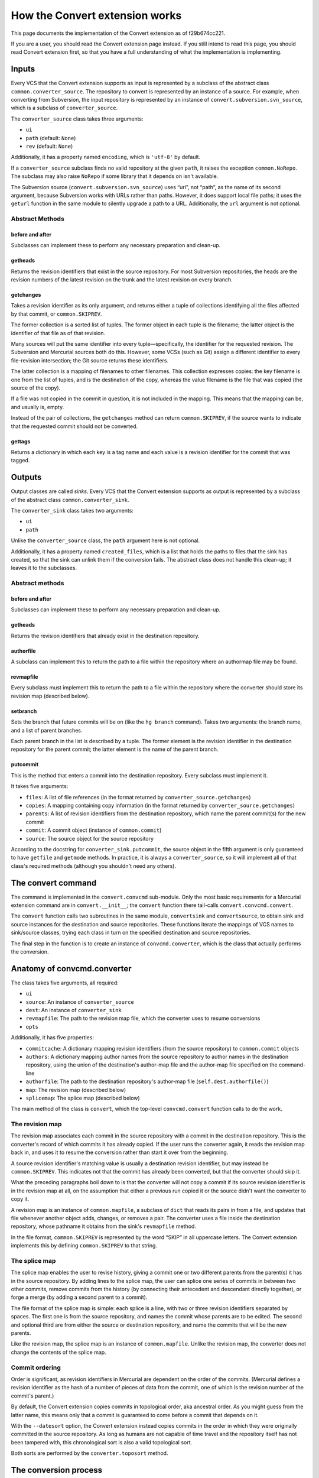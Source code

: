 How the Convert extension works
===============================

This page documents the implementation of the Convert extension as of f29b674cc221.

If you are a user, you should read the Convert extension page instead. If you still intend to read this page, you should read Convert extension first, so that you have a full understanding of what the implementation is implementing.

Inputs
------

Every VCS that the Convert extension supports as input is represented by a subclass of the abstract class ``common.converter_source``. The repository to convert is represented by an instance of a source. For example, when converting from Subversion, the input repository is represented by an instance of ``convert.subversion.svn_source``, which is a subclass of ``converter_source``.

The ``converter_source`` class takes three arguments:

* ``ui``

* ``path`` (default: ``None``)

* ``rev`` (default: ``None``)

Additionally, it has a property named ``encoding``, which is ``'utf-8'`` by default.

If a ``converter_source`` subclass finds no valid repository at the given ``path``, it raises the exception ``common.NoRepo``. The subclass may also raise ``NoRepo`` if some library that it depends on isn't available.

The Subversion source (``convert.subversion.svn_source``) uses “url”, not “path”, as the name of its second argument, because Subversion works with URLs rather than paths. However, it does support local file paths; it uses the ``geturl`` function in the same module to silently upgrade a path to a URL. Additionally, the ``url`` argument is not optional.

Abstract Methods
~~~~~~~~~~~~~~~~

before and after
::::::::::::::::

Subclasses can implement these to perform any necessary preparation and clean-up.

getheads
::::::::

Returns the revision identifiers that exist in the source repository. For most Subversion repositories, the heads are the revision numbers of the latest revision on the trunk and the latest revision on every branch.

getchanges
::::::::::

Takes a revision identifier as its only argument, and returns either a tuple of collections identifying all the files affected by that commit, or ``common.SKIPREV``.

The former collection is a sorted list of tuples. The former object in each tuple is the filename; the latter object is the identifier of that file as of that revision.

Many sources will put the same identifier into every tuple—specifically, the identifier for the requested revision. The Subversion and Mercurial sources both do this. However, some VCSs (such as Git) assign a different identifier to every file-revision intersection; the Git source returns these identifiers.

The latter collection is a mapping of filenames to other filenames. This collection expresses copies: the key filename is one from the list of tuples, and is the destination of the copy, whereas the value filename is the file that was copied (the source of the copy).

If a file was not copied in the commit in question, it is not included in the mapping. This means that the mapping can be, and usually is, empty.

Instead of the pair of collections, the ``getchanges`` method can return ``common.SKIPREV``, if the source wants to indicate that the requested commit should not be converted.

gettags
:::::::

Returns a dictionary in which each key is a tag name and each value is a revision identifier for the commit that was tagged.

Outputs
-------

Output classes are called *sinks*. Every VCS that the Convert extension supports as output is represented by a subclass of the abstract class ``common.converter_sink``.

The ``converter_sink`` class takes two arguments:

* ``ui``

* ``path``

Unlike the ``converter_source`` class, the ``path`` argument here is not optional.

Additionally, it has a property named ``created_files``, which is a list that holds the paths to files that the sink has created, so that the sink can unlink them if the conversion fails. The abstract class does not handle this clean-up; it leaves it to the subclasses.

Abstract methods
~~~~~~~~~~~~~~~~

before and after
::::::::::::::::

Subclasses can implement these to perform any necessary preparation and clean-up.

getheads
::::::::

Returns the revision identifiers that already exist in the destination repository.

authorfile
::::::::::

A subclass can implement this to return the path to a file within the repository where an authormap file may be found.

revmapfile
::::::::::

Every subclass must implement this to return the path to a file within the repository where the converter should store its revision map (described below).

setbranch
:::::::::

Sets the branch that future commits will be on (like the ``hg branch`` command). Takes two arguments: the branch name, and a list of parent branches.

Each parent branch in the list is described by a tuple. The former element is the revision identifier in the destination repository for the parent commit; the latter element is the name of the parent branch.

putcommit
:::::::::

This is the method that enters a commit into the destination repository. Every subclass must implement it.

It takes five arguments:

* ``files``: A list of file references (in the format returned by ``converter_source.getchanges``)

* ``copies``: A mapping containing copy information (in the format returned by ``converter_source.getchanges``)

* ``parents``: A list of revision identifiers from the destination repository, which name the parent commit(s) for the new commit

* ``commit``: A commit object (instance of ``common.commit``)

* ``source``: The source object for the source repository

According to the docstring for ``converter_sink.putcommit``, the source object in the fifth argument is only guaranteed to have ``getfile`` and ``getmode`` methods. In practice, it is always a ``converter_source``, so it will implement all of that class's required methods (although you shouldn't need any others).

The convert command
-------------------

The command is implemented in the ``convert.convcmd`` sub-module. Only the most basic requirements for a Mercurial extension command are in ``convert.__init__``; the ``convert`` function there tail-calls ``convert.convcmd.convert``.

The ``convert`` function calls two subroutines in the same module, ``convertsink`` and ``convertsource``, to obtain sink and source instances for the destination and source repositories. These functions iterate the mappings of VCS names to sink/source classes, trying each class in turn on the specified destination and source repositories.

The final step in the function is to create an instance of ``convcmd.converter``, which is the class that actually performs the conversion.

Anatomy of convcmd.converter
----------------------------

The class takes five arguments, all required:

* ``ui``

* ``source``: An instance of ``converter_source``

* ``dest``: An instance of ``converter_sink``

* ``revmapfile``: The path to the revision map file, which the converter uses to resume conversions

* ``opts``

Additionally, it has five properties:

* ``commitcache``: A dictionary mapping revision identifiers (from the source repository) to ``common.commit`` objects

* ``authors``: A dictionary mapping author names from the source repository to author names in the destination repository, using the union of the destination's author-map file and the author-map file specified on the command-line

* ``authorfile``: The path to the destination repository's author-map file (``self.dest.authorfile()``)

* ``map``: The revision map (described below)

* ``splicemap``: The splice map (described below)

The main method of the class is ``convert``, which the top-level ``convcmd.convert`` function calls to do the work.

The revision map
~~~~~~~~~~~~~~~~

The revision map associates each commit in the source repository with a commit in the destination repository. This is the converter's record of which commits it has already copied. If the user runs the converter again, it reads the revision map back in, and uses it to resume the conversion rather than start it over from the beginning.

A source revision identifier's matching value is usually a destination revision identifier, but may instead be ``common.SKIPREV``. This indicates not that the commit has already been converted, but that the converter should skip it.

What the preceding paragraphs boil down to is that the converter will not copy a commit if its source revision identifier is in the revision map at all, on the assumption that either a previous run copied it or the source didn't want the converter to copy it.

A revision map is an instance of ``common.mapfile``, a subclass of ``dict`` that reads its pairs in from a file, and updates that file whenever another object adds, changes, or removes a pair. The converter uses a file inside the destination repository, whose pathname it obtains from the sink's ``revmapfile`` method.

In the file format, ``common.SKIPREV`` is represented by the word “SKIP” in all uppercase letters. The Convert extension implements this by defining ``common.SKIPREV`` to that string.

The splice map
~~~~~~~~~~~~~~

The splice map enables the user to revise history, giving a commit one or two different parents from the parent(s) it has in the source repository. By adding lines to the splice map, the user can splice one series of commits in between two other commits, remove commits from the history (by connecting their antecedent and descendant directly together), or forge a merge (by adding a second parent to a commit).

The file format of the splice map is simple: each splice is a line, with two or three revision identifiers separated by spaces. The first one is from the source repository, and names the commit whose parents are to be edited. The second and optional third are from either the source or destination repository, and name the commits that will be the new parents.

Like the revision map, the splice map is an instance of ``common.mapfile``. Unlike the revision map, the converter does not change the contents of the splice map.

Commit ordering
~~~~~~~~~~~~~~~

Order is significant, as revision identifiers in Mercurial are dependent on the order of the commits. (Mercurial defines a revision identifier as the hash of a number of pieces of data from the commit, one of which is the revision number of the commit's parent.)

By default, the Convert extension copies commits in topological order, aka ancestral order. As you might guess from the latter name, this means only that a commit is guaranteed to come before a commit that depends on it.

With the ``--datesort`` option, the Convert extension instead copies commits in the order in which they were originally committed in the source repository. As long as humans are not capable of time travel and the repository itself has not been tampered with, this chronological sort is also a valid topological sort.

Both sorts are performed by the ``converter.toposort`` method.

The conversion process
----------------------

Conversion truly begins in the ``converter.convert`` method, although most of the real work is still done in other methods (not to mention other classes).

First, the converter must determine the commits to copy. It starts by getting the list of heads from the source repository (using ``converter_source.getheads``); then, it uses ``converter.walktree`` to find all the ancestors of those heads.

``walktree`` returns an object that maps each commit to a list of its parents. All the commits in this mapping are those that have not yet been copied to the destination repository; when it encounters a commit that is in the converter's revision map, it skips that commit without putting it into the mapping.

The ``convert`` method calls the ``toposort`` method with this mapping to put them in order (see the section describing commit ordering). ``toposort`` takes the mapping, iterates the keys (which are revision identifiers from the source repository), builds a new list containing them in the sorted order, and returns that list.

Now it's time to begin copying commits. For every commit identified in the list, the ``convert`` method calls ``converter.copy`` with that revision identifier (from the source repository).

The ``copy`` method starts out by calling ``self.source.getchanges``, passing the revision identifier. It checks for two unusual cases:

* ``getchanges`` returned ``common.SKIPREV``: The ``copy`` method adds the revision identifier to the revision map with ``SKIPREV`` as the value, then returns.

* ``getchanges`` returned a different string: It's another revision identifier from the source repository. The ``copy`` method looks up that identifier in the revision map, then adds the identifier it started with as another key for the same value, so that the identifier ``copy`` started with and the identifier ``getchanges`` returned are both mapped to the same identifier. Finally, ``copy`` returns.

If neither of those cases is true, then ``getchanges`` returned the usual pair of collections (described above), and the ``copy`` method proceeds.

Next, it assembles a list of parent branches, then calls ``self.dest.setbranch`` with the branch name and that list. (See the description of that method, which covers what the list contains.)

The ``copy`` method then looks up the revision identifier from the source repository in the splice map. If the look-up succeeds, it looks up the parents named by the splice map in the revision map; otherwise, it uses the parent revision identifiers from the list of parent branches (which are already revision identifiers from the destination repository).

Now, finally, the ``copy`` method calls the sink's ``putcommit`` method. It passes the list of files, the mapping of copies, the list of parent revision identifiers from the destination repository, the commit object, and the source object, and receives a revision identifier from the destination repository for the newly-entered commit.

The last things that the ``copy`` method does before returning are to tell the source it converted the commit (by calling ``self.source.converted`` with both revision identifiers), and to enter the revision identifiers into the revision map.

We arrive back in the ``convert`` method, at the end of the loop.

Having finished copying commits, the ``convert`` method updates the tags in the destination repository. It asks the source for its dictionary of tags, then filters each tagged commit's revision identifier through the revision map (skipping any commit that is not in the map or is mapped to ``SKIPREV``).

It then passes this list of destination revision identifiers to the sink's ``puttags`` method, which creates all those tags in the destination repository in a single commit and returns the identifier for that commit. The ``convert`` method then maps the source revision identifier for the last converted commit to the destination revision identifier for the tags-update commit, “so we don't end up with extra tag heads”.

The very last step is to write out the author map into a file in the destination repository (whose pathname the converter gets from the sink's ``authorfile`` method). This file includes any author mapping that the user specified in a custom author-map file when running the convert command.

After this, the converter performs clean-up. It calls the ``after`` methods of the sink, then the source, and closes its revision-map file.

The conversion is done.

